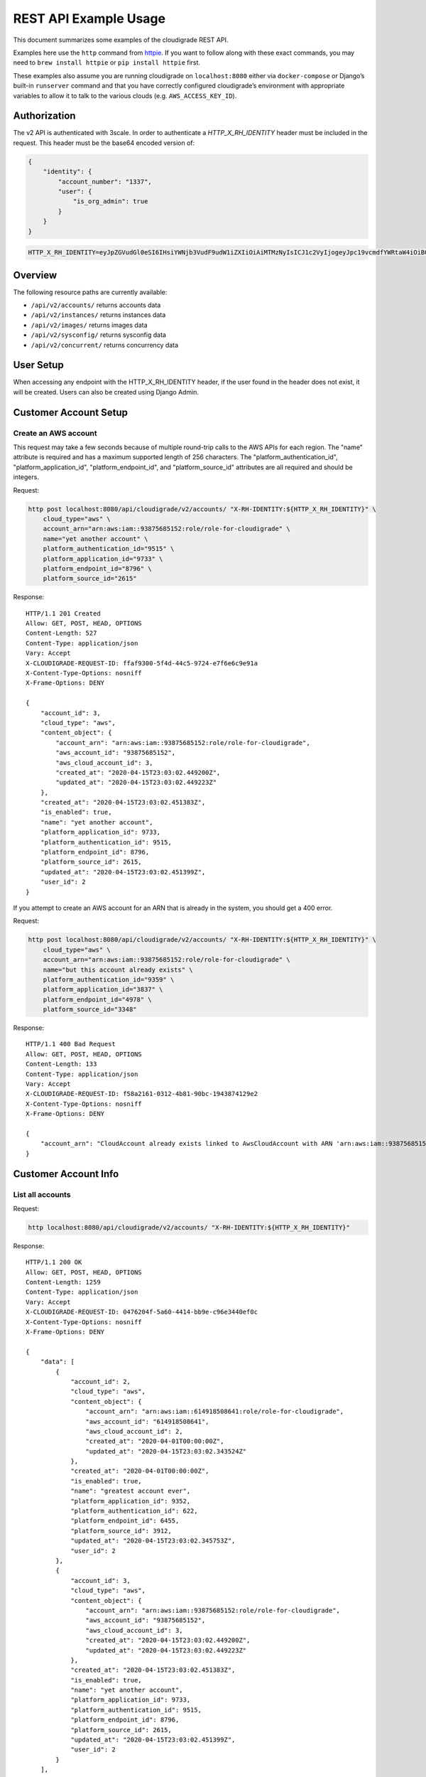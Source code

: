 REST API Example Usage
======================

This document summarizes some examples of the cloudigrade REST API.

..
    This document can be regenerated by a developer using the following
    make target from the root directory of a sandbox environment having
    database ports forwarded locally:

    make docs-api-examples

    Please note that this is a destructive operation because building the data
    for the document requires creating, updating, and deleting many objects.

Examples here use the ``http`` command from
`httpie <https://httpie.org/>`_. If you want to follow along with these
exact commands, you may need to ``brew install httpie`` or
``pip install httpie`` first.

These examples also assume you are running cloudigrade on
``localhost:8080`` either via ``docker-compose`` or Django’s built-in
``runserver`` command and that you have correctly configured
cloudigrade’s environment with appropriate variables to allow it to talk
to the various clouds (e.g. ``AWS_ACCESS_KEY_ID``).

Authorization
-------------

The v2 API is authenticated with 3scale. In order to authenticate a `HTTP_X_RH_IDENTITY` header must be included in the request.
This header must be the base64 encoded version of:


.. code:: json

    {
        "identity": {
            "account_number": "1337",
            "user": {
                "is_org_admin": true
            }
        }
    }

.. code:: bash

    HTTP_X_RH_IDENTITY=eyJpZGVudGl0eSI6IHsiYWNjb3VudF9udW1iZXIiOiAiMTMzNyIsICJ1c2VyIjogeyJpc19vcmdfYWRtaW4iOiB0cnVlfX19

Overview
--------

The following resource paths are currently available:

-  ``/api/v2/accounts/`` returns accounts data
-  ``/api/v2/instances/`` returns instances data
-  ``/api/v2/images/`` returns images data
-  ``/api/v2/sysconfig/`` returns sysconfig data
-  ``/api/v2/concurrent/`` returns concurrency data


User Setup
------------------

When accessing any endpoint with the HTTP_X_RH_IDENTITY header,
if the user found in the header does not exist, it will be created.
Users can also be created using Django Admin.


Customer Account Setup
----------------------

Create an AWS account
~~~~~~~~~~~~~~~~~~~~~

This request may take a few seconds because of multiple round-trip calls
to the AWS APIs for each region. The "name" attribute is required and has a
maximum supported length of 256 characters. The "platform_authentication_id",
"platform_application_id", "platform_endpoint_id", and "platform_source_id"
attributes are all required and should be integers.

Request:

.. code:: bash

    http post localhost:8080/api/cloudigrade/v2/accounts/ "X-RH-IDENTITY:${HTTP_X_RH_IDENTITY}" \
        cloud_type="aws" \
        account_arn="arn:aws:iam::93875685152:role/role-for-cloudigrade" \
        name="yet another account" \
        platform_authentication_id="9515" \
        platform_application_id="9733" \
        platform_endpoint_id="8796" \
        platform_source_id="2615"

Response:

::

    HTTP/1.1 201 Created
    Allow: GET, POST, HEAD, OPTIONS
    Content-Length: 527
    Content-Type: application/json
    Vary: Accept
    X-CLOUDIGRADE-REQUEST-ID: ffaf9300-5f4d-44c5-9724-e7f6e6c9e91a
    X-Content-Type-Options: nosniff
    X-Frame-Options: DENY

    {
        "account_id": 3,
        "cloud_type": "aws",
        "content_object": {
            "account_arn": "arn:aws:iam::93875685152:role/role-for-cloudigrade",
            "aws_account_id": "93875685152",
            "aws_cloud_account_id": 3,
            "created_at": "2020-04-15T23:03:02.449200Z",
            "updated_at": "2020-04-15T23:03:02.449223Z"
        },
        "created_at": "2020-04-15T23:03:02.451383Z",
        "is_enabled": true,
        "name": "yet another account",
        "platform_application_id": 9733,
        "platform_authentication_id": 9515,
        "platform_endpoint_id": 8796,
        "platform_source_id": 2615,
        "updated_at": "2020-04-15T23:03:02.451399Z",
        "user_id": 2
    }

If you attempt to create an AWS account for an ARN that is already in
the system, you should get a 400 error.

Request:

.. code:: bash

    http post localhost:8080/api/cloudigrade/v2/accounts/ "X-RH-IDENTITY:${HTTP_X_RH_IDENTITY}" \
        cloud_type="aws" \
        account_arn="arn:aws:iam::93875685152:role/role-for-cloudigrade" \
        name="but this account already exists" \
        platform_authentication_id="9359" \
        platform_application_id="3837" \
        platform_endpoint_id="4978" \
        platform_source_id="3348"

Response:

::

    HTTP/1.1 400 Bad Request
    Allow: GET, POST, HEAD, OPTIONS
    Content-Length: 133
    Content-Type: application/json
    Vary: Accept
    X-CLOUDIGRADE-REQUEST-ID: f58a2161-0312-4b81-90bc-1943874129e2
    X-Content-Type-Options: nosniff
    X-Frame-Options: DENY

    {
        "account_arn": "CloudAccount already exists linked to AwsCloudAccount with ARN 'arn:aws:iam::93875685152:role/role-for-cloudigrade'"
    }


Customer Account Info
---------------------

List all accounts
~~~~~~~~~~~~~~~~~

Request:

.. code:: bash

    http localhost:8080/api/cloudigrade/v2/accounts/ "X-RH-IDENTITY:${HTTP_X_RH_IDENTITY}"

Response:

::

    HTTP/1.1 200 OK
    Allow: GET, POST, HEAD, OPTIONS
    Content-Length: 1259
    Content-Type: application/json
    Vary: Accept
    X-CLOUDIGRADE-REQUEST-ID: 0476204f-5a60-4414-bb9e-c96e3440ef0c
    X-Content-Type-Options: nosniff
    X-Frame-Options: DENY

    {
        "data": [
            {
                "account_id": 2,
                "cloud_type": "aws",
                "content_object": {
                    "account_arn": "arn:aws:iam::614918508641:role/role-for-cloudigrade",
                    "aws_account_id": "614918508641",
                    "aws_cloud_account_id": 2,
                    "created_at": "2020-04-01T00:00:00Z",
                    "updated_at": "2020-04-15T23:03:02.343524Z"
                },
                "created_at": "2020-04-01T00:00:00Z",
                "is_enabled": true,
                "name": "greatest account ever",
                "platform_application_id": 9352,
                "platform_authentication_id": 622,
                "platform_endpoint_id": 6455,
                "platform_source_id": 3912,
                "updated_at": "2020-04-15T23:03:02.345753Z",
                "user_id": 2
            },
            {
                "account_id": 3,
                "cloud_type": "aws",
                "content_object": {
                    "account_arn": "arn:aws:iam::93875685152:role/role-for-cloudigrade",
                    "aws_account_id": "93875685152",
                    "aws_cloud_account_id": 3,
                    "created_at": "2020-04-15T23:03:02.449200Z",
                    "updated_at": "2020-04-15T23:03:02.449223Z"
                },
                "created_at": "2020-04-15T23:03:02.451383Z",
                "is_enabled": true,
                "name": "yet another account",
                "platform_application_id": 9733,
                "platform_authentication_id": 9515,
                "platform_endpoint_id": 8796,
                "platform_source_id": 2615,
                "updated_at": "2020-04-15T23:03:02.451399Z",
                "user_id": 2
            }
        ],
        "links": {
            "first": "/api/cloudigrade/api/cloudigrade/v2/accounts/?limit=10&offset=0",
            "last": "/api/cloudigrade/api/cloudigrade/v2/accounts/?limit=10&offset=0",
            "next": null,
            "previous": null
        },
        "meta": {
            "count": 2
        }
    }


Retrieve a specific account
~~~~~~~~~~~~~~~~~~~~~~~~~~~

Request:

.. code:: bash

    http localhost:8080/api/cloudigrade/v2/accounts/3/ "X-RH-IDENTITY:${HTTP_X_RH_IDENTITY}"

Response:

::

    HTTP/1.1 200 OK
    Allow: GET, PUT, PATCH, DELETE, HEAD, OPTIONS
    Content-Length: 527
    Content-Type: application/json
    Vary: Accept
    X-CLOUDIGRADE-REQUEST-ID: 9920c874-ff99-4a31-8d5a-154879a4e394
    X-Content-Type-Options: nosniff
    X-Frame-Options: DENY

    {
        "account_id": 3,
        "cloud_type": "aws",
        "content_object": {
            "account_arn": "arn:aws:iam::93875685152:role/role-for-cloudigrade",
            "aws_account_id": "93875685152",
            "aws_cloud_account_id": 3,
            "created_at": "2020-04-15T23:03:02.449200Z",
            "updated_at": "2020-04-15T23:03:02.449223Z"
        },
        "created_at": "2020-04-15T23:03:02.451383Z",
        "is_enabled": true,
        "name": "yet another account",
        "platform_application_id": 9733,
        "platform_authentication_id": 9515,
        "platform_endpoint_id": 8796,
        "platform_source_id": 2615,
        "updated_at": "2020-04-15T23:03:02.451399Z",
        "user_id": 2
    }


Update a specific account
~~~~~~~~~~~~~~~~~~~~~~~~~

You can update the account object via either HTTP PATCH or HTTP PUT. All
updates require you to specify the "resourcetype".

At the time of this writing, only the "name" property can be changed on the
account object.

Request:

.. code:: bash

    http patch localhost:8080/api/cloudigrade/v2/accounts/3/ "X-RH-IDENTITY:${HTTP_X_RH_IDENTITY}" \
        name="name updated using PATCH"

Response:

::

    HTTP/1.1 200 OK
    Allow: GET, PUT, PATCH, DELETE, HEAD, OPTIONS
    Content-Length: 532
    Content-Type: application/json
    Vary: Accept
    X-CLOUDIGRADE-REQUEST-ID: 54f4cc3b-7918-4d9e-beba-571184c0c15d
    X-Content-Type-Options: nosniff
    X-Frame-Options: DENY

    {
        "account_id": 3,
        "cloud_type": "aws",
        "content_object": {
            "account_arn": "arn:aws:iam::93875685152:role/role-for-cloudigrade",
            "aws_account_id": "93875685152",
            "aws_cloud_account_id": 3,
            "created_at": "2020-04-15T23:03:02.449200Z",
            "updated_at": "2020-04-15T23:03:02.449223Z"
        },
        "created_at": "2020-04-15T23:03:02.451383Z",
        "is_enabled": true,
        "name": "name updated using PATCH",
        "platform_application_id": 9733,
        "platform_authentication_id": 9515,
        "platform_endpoint_id": 8796,
        "platform_source_id": 2615,
        "updated_at": "2020-04-15T23:03:02.491680Z",
        "user_id": 2
    }

Because PUT is intended to replace objects, it must include all potentially
writable fields, which includes "name" and "account_arn".

Request:

.. code:: bash

    http put localhost:8080/api/cloudigrade/v2/accounts/3/ "X-RH-IDENTITY:${HTTP_X_RH_IDENTITY}" \
        cloud_type="aws" \
        account_arn="arn:aws:iam::93875685152:role/role-for-cloudigrade" \
        name="name updated using PUT" \
        platform_authentication_id="9515" \
        platform_application_id="9733" \
        platform_endpoint_id="8796" \
        platform_source_id="2615"

Response:

::

    HTTP/1.1 200 OK
    Allow: GET, PUT, PATCH, DELETE, HEAD, OPTIONS
    Content-Length: 597
    Content-Type: application/json
    Vary: Accept
    X-CLOUDIGRADE-REQUEST-ID: d16db2e9-e81e-4039-94b6-95743694f54c
    X-Content-Type-Options: nosniff
    X-Frame-Options: DENY

    {
        "account_arn": "arn:aws:iam::93875685152:role/role-for-cloudigrade",
        "account_id": 3,
        "cloud_type": "aws",
        "content_object": {
            "account_arn": "arn:aws:iam::93875685152:role/role-for-cloudigrade",
            "aws_account_id": "93875685152",
            "aws_cloud_account_id": 3,
            "created_at": "2020-04-15T23:03:02.449200Z",
            "updated_at": "2020-04-15T23:03:02.449223Z"
        },
        "created_at": "2020-04-15T23:03:02.451383Z",
        "is_enabled": true,
        "name": "name updated using PUT",
        "platform_application_id": 9733,
        "platform_authentication_id": 9515,
        "platform_endpoint_id": 8796,
        "platform_source_id": 2615,
        "updated_at": "2020-04-15T23:03:02.501956Z",
        "user_id": 2
    }

You cannot change the ARN via PUT or PATCH.

Request:

.. code:: bash

    http patch localhost:8080/api/cloudigrade/v2/accounts/3/ "X-RH-IDENTITY:${HTTP_X_RH_IDENTITY}" \
        account_arn="arn:aws:iam::999999999999:role/role-for-cloudigrade"

Response:

::

    HTTP/1.1 400 Bad Request
    Allow: GET, PUT, PATCH, DELETE, HEAD, OPTIONS
    Content-Length: 50
    Content-Type: application/json
    Vary: Accept
    X-CLOUDIGRADE-REQUEST-ID: 521449fe-c742-4a0c-af86-165713adb8ca
    X-Content-Type-Options: nosniff
    X-Frame-Options: DENY

    {
        "account_arn": [
            "You cannot update account_arn."
        ]
    }


Instance Info
-------------

List all instances
~~~~~~~~~~~~~~~~~~

Request:

.. code:: bash

    http localhost:8080/api/cloudigrade/v2/instances/ "X-RH-IDENTITY:${HTTP_X_RH_IDENTITY}"

Response:

::

    HTTP/1.1 200 OK
    Allow: GET, HEAD, OPTIONS
    Content-Length: 1272
    Content-Type: application/json
    Vary: Accept
    X-CLOUDIGRADE-REQUEST-ID: b21fc2b0-d7c5-432b-b1ae-8d49e0daff78
    X-Content-Type-Options: nosniff
    X-Frame-Options: DENY

    {
        "data": [
            {
                "cloud_account_id": 2,
                "cloud_type": "aws",
                "content_object": {
                    "aws_instance_id": 2,
                    "created_at": "2020-04-15T23:03:02.351220Z",
                    "ec2_instance_id": "i-fcd0cc8584a7c9c29",
                    "region": "eu-west-1",
                    "updated_at": "2020-04-15T23:03:02.351234Z"
                },
                "created_at": "2020-04-15T23:03:02.351835Z",
                "instance_id": 2,
                "machine_image_id": 2,
                "updated_at": "2020-04-15T23:03:02.351850Z"
            },
            {
                "cloud_account_id": 2,
                "cloud_type": "aws",
                "content_object": {
                    "aws_instance_id": 3,
                    "created_at": "2020-04-15T23:03:02.356798Z",
                    "ec2_instance_id": "i-3d4332e99264c9fa2",
                    "region": "us-east-1",
                    "updated_at": "2020-04-15T23:03:02.356816Z"
                },
                "created_at": "2020-04-15T23:03:02.357497Z",
                "instance_id": 3,
                "machine_image_id": 3,
                "updated_at": "2020-04-15T23:03:02.357522Z"
            },
            {
                "cloud_account_id": 2,
                "cloud_type": "aws",
                "content_object": {
                    "aws_instance_id": 4,
                    "created_at": "2020-04-15T23:03:02.362725Z",
                    "ec2_instance_id": "i-0717ea87ada1ffaf8",
                    "region": "ca-central-1",
                    "updated_at": "2020-04-15T23:03:02.362738Z"
                },
                "created_at": "2020-04-15T23:03:02.363243Z",
                "instance_id": 4,
                "machine_image_id": 4,
                "updated_at": "2020-04-15T23:03:02.363257Z"
            }
        ],
        "links": {
            "first": "/api/cloudigrade/api/cloudigrade/v2/instances/?limit=10&offset=0",
            "last": "/api/cloudigrade/api/cloudigrade/v2/instances/?limit=10&offset=0",
            "next": null,
            "previous": null
        },
        "meta": {
            "count": 3
        }
    }


Retrieve a specific instance
~~~~~~~~~~~~~~~~~~~~~~~~~~~~

Request:

.. code:: bash

    http localhost:8080/api/cloudigrade/v2/instances/2/ "X-RH-IDENTITY:${HTTP_X_RH_IDENTITY}"

Response:

::

    HTTP/1.1 200 OK
    Allow: GET, HEAD, OPTIONS
    Content-Length: 350
    Content-Type: application/json
    Vary: Accept
    X-CLOUDIGRADE-REQUEST-ID: 63400b4d-7a3e-4a03-be36-946e0b185693
    X-Content-Type-Options: nosniff
    X-Frame-Options: DENY

    {
        "cloud_account_id": 2,
        "cloud_type": "aws",
        "content_object": {
            "aws_instance_id": 2,
            "created_at": "2020-04-15T23:03:02.351220Z",
            "ec2_instance_id": "i-fcd0cc8584a7c9c29",
            "region": "eu-west-1",
            "updated_at": "2020-04-15T23:03:02.351234Z"
        },
        "created_at": "2020-04-15T23:03:02.351835Z",
        "instance_id": 2,
        "machine_image_id": 2,
        "updated_at": "2020-04-15T23:03:02.351850Z"
    }


Filtering instances
~~~~~~~~~~~~~~~~~~~

You may include an optional "user_id" query string argument to filter results
down to a specific user.

Request:

.. code:: bash

    http localhost:8080/api/cloudigrade/v2/instances/ "X-RH-IDENTITY:${HTTP_X_RH_IDENTITY}" \
        v2_user_id=="1"

Response:

::

    HTTP/1.1 200 OK
    Allow: GET, HEAD, OPTIONS
    Content-Length: 1649
    Content-Type: application/json
    Vary: Accept
    X-CLOUDIGRADE-REQUEST-ID: 5ffbf64d-4465-47d3-82e3-4917580fb764
    X-Content-Type-Options: nosniff
    X-Frame-Options: DENY

    {
        "data": [
            {
                "cloud_account_id": 1,
                "cloud_type": "aws",
                "content_object": {
                    "aws_instance_id": 1,
                    "created_at": "2020-04-15T23:03:02.334971Z",
                    "ec2_instance_id": "i-658b4e9b7b5a40855",
                    "region": "us-east-2",
                    "updated_at": "2020-04-15T23:03:02.334985Z"
                },
                "created_at": "2020-04-15T23:03:02.337929Z",
                "instance_id": 1,
                "machine_image_id": 1,
                "updated_at": "2020-04-15T23:03:02.337948Z"
            },
            {
                "cloud_account_id": 2,
                "cloud_type": "aws",
                "content_object": {
                    "aws_instance_id": 2,
                    "created_at": "2020-04-15T23:03:02.351220Z",
                    "ec2_instance_id": "i-fcd0cc8584a7c9c29",
                    "region": "eu-west-1",
                    "updated_at": "2020-04-15T23:03:02.351234Z"
                },
                "created_at": "2020-04-15T23:03:02.351835Z",
                "instance_id": 2,
                "machine_image_id": 2,
                "updated_at": "2020-04-15T23:03:02.351850Z"
            },
            {
                "cloud_account_id": 2,
                "cloud_type": "aws",
                "content_object": {
                    "aws_instance_id": 3,
                    "created_at": "2020-04-15T23:03:02.356798Z",
                    "ec2_instance_id": "i-3d4332e99264c9fa2",
                    "region": "us-east-1",
                    "updated_at": "2020-04-15T23:03:02.356816Z"
                },
                "created_at": "2020-04-15T23:03:02.357497Z",
                "instance_id": 3,
                "machine_image_id": 3,
                "updated_at": "2020-04-15T23:03:02.357522Z"
            },
            {
                "cloud_account_id": 2,
                "cloud_type": "aws",
                "content_object": {
                    "aws_instance_id": 4,
                    "created_at": "2020-04-15T23:03:02.362725Z",
                    "ec2_instance_id": "i-0717ea87ada1ffaf8",
                    "region": "ca-central-1",
                    "updated_at": "2020-04-15T23:03:02.362738Z"
                },
                "created_at": "2020-04-15T23:03:02.363243Z",
                "instance_id": 4,
                "machine_image_id": 4,
                "updated_at": "2020-04-15T23:03:02.363257Z"
            }
        ],
        "links": {
            "first": "/api/cloudigrade/api/cloudigrade/v2/instances/?limit=10&offset=0&v2_user_id=1",
            "last": "/api/cloudigrade/api/cloudigrade/v2/instances/?limit=10&offset=0&v2_user_id=1",
            "next": null,
            "previous": null
        },
        "meta": {
            "count": 4
        }
    }


You may also include an optional "running_since" query string argument to filter for only
instances that have been running uninterrupted since the given time.

Request:

.. code:: bash

    http localhost:8080/api/cloudigrade/v2/instances/ "X-RH-IDENTITY:${HTTP_X_RH_IDENTITY}" \
        running_since=="2020-04-15 23:03:02.314116+00:00"

Response:

::

    HTTP/1.1 200 OK
    Allow: GET, HEAD, OPTIONS
    Content-Length: 1379
    Content-Type: application/json
    Vary: Accept
    X-CLOUDIGRADE-REQUEST-ID: 381dea50-b25c-409b-8eda-6bd5a0d0e433
    X-Content-Type-Options: nosniff
    X-Frame-Options: DENY

    {
        "data": [
            {
                "cloud_account_id": 1,
                "cloud_type": "aws",
                "content_object": {
                    "aws_instance_id": 1,
                    "created_at": "2020-04-15T23:03:02.334971Z",
                    "ec2_instance_id": "i-658b4e9b7b5a40855",
                    "region": "us-east-2",
                    "updated_at": "2020-04-15T23:03:02.334985Z"
                },
                "created_at": "2020-04-15T23:03:02.337929Z",
                "instance_id": 1,
                "machine_image_id": 1,
                "updated_at": "2020-04-15T23:03:02.337948Z"
            },
            {
                "cloud_account_id": 2,
                "cloud_type": "aws",
                "content_object": {
                    "aws_instance_id": 2,
                    "created_at": "2020-04-15T23:03:02.351220Z",
                    "ec2_instance_id": "i-fcd0cc8584a7c9c29",
                    "region": "eu-west-1",
                    "updated_at": "2020-04-15T23:03:02.351234Z"
                },
                "created_at": "2020-04-15T23:03:02.351835Z",
                "instance_id": 2,
                "machine_image_id": 2,
                "updated_at": "2020-04-15T23:03:02.351850Z"
            },
            {
                "cloud_account_id": 2,
                "cloud_type": "aws",
                "content_object": {
                    "aws_instance_id": 3,
                    "created_at": "2020-04-15T23:03:02.356798Z",
                    "ec2_instance_id": "i-3d4332e99264c9fa2",
                    "region": "us-east-1",
                    "updated_at": "2020-04-15T23:03:02.356816Z"
                },
                "created_at": "2020-04-15T23:03:02.357497Z",
                "instance_id": 3,
                "machine_image_id": 3,
                "updated_at": "2020-04-15T23:03:02.357522Z"
            }
        ],
        "links": {
            "first": "/api/cloudigrade/api/cloudigrade/v2/instances/?limit=10&offset=0&running_since=2020-04-15+23%3A03%3A02.314116%2B00%3A00",
            "last": "/api/cloudigrade/api/cloudigrade/v2/instances/?limit=10&offset=0&running_since=2020-04-15+23%3A03%3A02.314116%2B00%3A00",
            "next": null,
            "previous": null
        },
        "meta": {
            "count": 3
        }
    }


Machine Images
--------------

List all images
~~~~~~~~~~~~~~~

Below command will return all images that have been seen used by any instance for any account belonging to the user that makes the request.

Request:

.. code:: bash

    http localhost:8080/api/cloudigrade/v2/images/ "X-RH-IDENTITY:${HTTP_X_RH_IDENTITY}"

Response:

::

    HTTP/1.1 200 OK
    Allow: GET, HEAD, OPTIONS
    Content-Length: 3366
    Content-Type: application/json
    Vary: Accept
    X-CLOUDIGRADE-REQUEST-ID: 6874ec82-d04a-4d94-8a48-2b6306c88241
    X-Content-Type-Options: nosniff
    X-Frame-Options: DENY

    {
        "data": [
            {
                "cloud_type": "aws",
                "content_object": {
                    "aws_image_id": 2,
                    "created_at": "2020-04-15T23:03:02.347558Z",
                    "ec2_ami_id": "ami-e05fcc10",
                    "id": 2,
                    "is_cloud_access": false,
                    "is_marketplace": false,
                    "owner_aws_account_id": "614918508641",
                    "platform": "none",
                    "region": null,
                    "updated_at": "2020-04-15T23:03:02.347572Z"
                },
                "created_at": "2020-04-15T23:03:02.350356Z",
                "image_id": 2,
                "inspection_json": "{\"rhel_enabled_repos_found\": true, \"rhel_version\": \"7.7\", \"syspurpose\": {\"role\": \"Red Hat Enterprise Linux Server\", \"service_level_agreement\": \"Premium\", \"usage\": \"Development/Test\"}}",
                "is_encrypted": false,
                "name": null,
                "openshift": false,
                "openshift_detected": false,
                "rhel": true,
                "rhel_detected": true,
                "rhel_detected_by_tag": false,
                "rhel_enabled_repos_found": true,
                "rhel_product_certs_found": false,
                "rhel_release_files_found": false,
                "rhel_signed_packages_found": false,
                "rhel_version": "7.7",
                "status": "inspected",
                "syspurpose": {
                    "role": "Red Hat Enterprise Linux Server",
                    "service_level_agreement": "Premium",
                    "usage": "Development/Test"
                },
                "updated_at": "2020-04-15T23:03:02.413881Z"
            },
            {
                "cloud_type": "aws",
                "content_object": {
                    "aws_image_id": 3,
                    "created_at": "2020-04-15T23:03:02.353335Z",
                    "ec2_ami_id": "ami-a324581b",
                    "id": 3,
                    "is_cloud_access": false,
                    "is_marketplace": false,
                    "owner_aws_account_id": "614918508641",
                    "platform": "none",
                    "region": null,
                    "updated_at": "2020-04-15T23:03:02.353350Z"
                },
                "created_at": "2020-04-15T23:03:02.355931Z",
                "image_id": 3,
                "inspection_json": "{\"rhel_enabled_repos_found\": true, \"rhel_version\": \"7.7\", \"syspurpose\": {\"role\": \"Red Hat Enterprise Linux Server\", \"service_level_agreement\": \"Premium\", \"usage\": \"Development/Test\"}}",
                "is_encrypted": false,
                "name": null,
                "openshift": false,
                "openshift_detected": false,
                "rhel": true,
                "rhel_detected": true,
                "rhel_detected_by_tag": false,
                "rhel_enabled_repos_found": true,
                "rhel_product_certs_found": false,
                "rhel_release_files_found": false,
                "rhel_signed_packages_found": false,
                "rhel_version": "7.7",
                "status": "inspected",
                "syspurpose": {
                    "role": "Red Hat Enterprise Linux Server",
                    "service_level_agreement": "Premium",
                    "usage": "Development/Test"
                },
                "updated_at": "2020-04-15T23:03:02.417170Z"
            },
            {
                "cloud_type": "aws",
                "content_object": {
                    "aws_image_id": 4,
                    "created_at": "2020-04-15T23:03:02.359448Z",
                    "ec2_ami_id": "ami-7e1a44b0",
                    "id": 4,
                    "is_cloud_access": false,
                    "is_marketplace": false,
                    "owner_aws_account_id": "614918508641",
                    "platform": "none",
                    "region": null,
                    "updated_at": "2020-04-15T23:03:02.359469Z"
                },
                "created_at": "2020-04-15T23:03:02.361982Z",
                "image_id": 4,
                "inspection_json": "{\"rhel_enabled_repos_found\": true, \"rhel_version\": \"7.7\", \"syspurpose\": {\"role\": \"Red Hat Enterprise Linux Server\", \"service_level_agreement\": \"Premium\", \"usage\": \"Development/Test\"}}",
                "is_encrypted": false,
                "name": null,
                "openshift": false,
                "openshift_detected": false,
                "rhel": true,
                "rhel_detected": true,
                "rhel_detected_by_tag": false,
                "rhel_enabled_repos_found": true,
                "rhel_product_certs_found": false,
                "rhel_release_files_found": false,
                "rhel_signed_packages_found": false,
                "rhel_version": "7.7",
                "status": "inspected",
                "syspurpose": {
                    "role": "Red Hat Enterprise Linux Server",
                    "service_level_agreement": "Premium",
                    "usage": "Development/Test"
                },
                "updated_at": "2020-04-15T23:03:02.420023Z"
            }
        ],
        "links": {
            "first": "/api/cloudigrade/api/cloudigrade/v2/images/?limit=10&offset=0",
            "last": "/api/cloudigrade/api/cloudigrade/v2/images/?limit=10&offset=0",
            "next": null,
            "previous": null
        },
        "meta": {
            "count": 3
        }
    }

When authenticating as a superuser, this will return all images used by instances in all accounts.

A superuser can also filter the images down to a those used by instances for accounts belonging to a specific user by using the optional
``user_id`` query string argument.

Request:

.. code:: bash

    http localhost:8080/api/cloudigrade/v2/images/ "X-RH-IDENTITY:${HTTP_X_RH_IDENTITY}" \
        user_id=="1"

Response:

::

    HTTP/1.1 200 OK
    Allow: GET, HEAD, OPTIONS
    Content-Length: 980
    Content-Type: application/json
    Vary: Accept
    X-CLOUDIGRADE-REQUEST-ID: fdb6381d-d794-43fa-93f0-673d035b72c7
    X-Content-Type-Options: nosniff
    X-Frame-Options: DENY

    {
        "data": [
            {
                "cloud_type": "aws",
                "content_object": {
                    "aws_image_id": 1,
                    "created_at": "2020-04-15T23:03:02.327116Z",
                    "ec2_ami_id": "ami-50e35c55",
                    "id": 1,
                    "is_cloud_access": false,
                    "is_marketplace": false,
                    "owner_aws_account_id": "405296197117",
                    "platform": "none",
                    "region": null,
                    "updated_at": "2020-04-15T23:03:02.327134Z"
                },
                "created_at": "2020-04-15T23:03:02.333686Z",
                "image_id": 1,
                "inspection_json": null,
                "is_encrypted": false,
                "name": null,
                "openshift": false,
                "openshift_detected": false,
                "rhel": false,
                "rhel_detected": false,
                "rhel_detected_by_tag": false,
                "rhel_enabled_repos_found": false,
                "rhel_product_certs_found": false,
                "rhel_release_files_found": false,
                "rhel_signed_packages_found": false,
                "rhel_version": null,
                "status": "pending",
                "syspurpose": null,
                "updated_at": "2020-04-15T23:03:02.333704Z"
            }
        ],
        "links": {
            "first": "/api/cloudigrade/api/cloudigrade/v2/images/?limit=10&offset=0&user_id=1",
            "last": "/api/cloudigrade/api/cloudigrade/v2/images/?limit=10&offset=0&user_id=1",
            "next": null,
            "previous": null
        },
        "meta": {
            "count": 1
        }
    }


Retrieve a specific image
~~~~~~~~~~~~~~~~~~~~~~~~~

Request:

.. code:: bash

    http localhost:8080/api/cloudigrade/v2/images/2/ "X-RH-IDENTITY:${HTTP_X_RH_IDENTITY}"

Response:

::

    HTTP/1.1 200 OK
    Allow: GET, HEAD, OPTIONS
    Content-Length: 1051
    Content-Type: application/json
    Vary: Accept
    X-CLOUDIGRADE-REQUEST-ID: 98406fee-f546-4528-b3a1-ab2015ef999f
    X-Content-Type-Options: nosniff
    X-Frame-Options: DENY

    {
        "cloud_type": "aws",
        "content_object": {
            "aws_image_id": 2,
            "created_at": "2020-04-15T23:03:02.347558Z",
            "ec2_ami_id": "ami-e05fcc10",
            "id": 2,
            "is_cloud_access": false,
            "is_marketplace": false,
            "owner_aws_account_id": "614918508641",
            "platform": "none",
            "region": null,
            "updated_at": "2020-04-15T23:03:02.347572Z"
        },
        "created_at": "2020-04-15T23:03:02.350356Z",
        "image_id": 2,
        "inspection_json": "{\"rhel_enabled_repos_found\": true, \"rhel_version\": \"7.7\", \"syspurpose\": {\"role\": \"Red Hat Enterprise Linux Server\", \"service_level_agreement\": \"Premium\", \"usage\": \"Development/Test\"}}",
        "is_encrypted": false,
        "name": null,
        "openshift": false,
        "openshift_detected": false,
        "rhel": true,
        "rhel_detected": true,
        "rhel_detected_by_tag": false,
        "rhel_enabled_repos_found": true,
        "rhel_product_certs_found": false,
        "rhel_release_files_found": false,
        "rhel_signed_packages_found": false,
        "rhel_version": "7.7",
        "status": "inspected",
        "syspurpose": {
            "role": "Red Hat Enterprise Linux Server",
            "service_level_agreement": "Premium",
            "usage": "Development/Test"
        },
        "updated_at": "2020-04-15T23:03:02.413881Z"
    }


Reinspect a specific image
~~~~~~~~~~~~~~~~~~~~~~~~~~
cloudigrade/account/v2/serializers.py
Restart image inspection to deal with failed inspections or repeat inspection for the sake of testing.

Note that this command is only accessible by superusers.

Request:

.. code:: bash

    http post localhost:8080/api/cloudigrade/v2/images/2/reinspect/ "X-RH-IDENTITY:${HTTP_X_RH_IDENTITY}"

Response:

::

    HTTP/1.1 200 OK
    Allow: POST, OPTIONS
    Content-Length: 1049
    Content-Type: application/json
    Vary: Accept
    X-CLOUDIGRADE-REQUEST-ID: 593e011a-3119-4d07-86b2-2cc4779faf7f
    X-Content-Type-Options: nosniff
    X-Frame-Options: DENY

    {
        "cloud_type": "aws",
        "content_object": {
            "aws_image_id": 2,
            "created_at": "2020-04-15T23:03:02.347558Z",
            "ec2_ami_id": "ami-e05fcc10",
            "id": 2,
            "is_cloud_access": false,
            "is_marketplace": false,
            "owner_aws_account_id": "614918508641",
            "platform": "none",
            "region": null,
            "updated_at": "2020-04-15T23:03:02.347572Z"
        },
        "created_at": "2020-04-15T23:03:02.350356Z",
        "image_id": 2,
        "inspection_json": "{\"rhel_enabled_repos_found\": true, \"rhel_version\": \"7.7\", \"syspurpose\": {\"role\": \"Red Hat Enterprise Linux Server\", \"service_level_agreement\": \"Premium\", \"usage\": \"Development/Test\"}}",
        "is_encrypted": false,
        "name": null,
        "openshift": false,
        "openshift_detected": false,
        "rhel": true,
        "rhel_detected": true,
        "rhel_detected_by_tag": false,
        "rhel_enabled_repos_found": true,
        "rhel_product_certs_found": false,
        "rhel_release_files_found": false,
        "rhel_signed_packages_found": false,
        "rhel_version": "7.7",
        "status": "pending",
        "syspurpose": {
            "role": "Red Hat Enterprise Linux Server",
            "service_level_agreement": "Premium",
            "usage": "Development/Test"
        },
        "updated_at": "2020-04-15T23:03:02.614582Z"
    }


Report Commands
---------------

These APIs may be used to generate calculated and aggregated report data.

Daily Max Concurrency
~~~~~~~~~~~~~~~~~~~~~

The concurrency API returns a paginated list of days, and each day includes the
maximum concurrent number of instances, number of vCPUs, and amount of memory
in GBs seen concurrently in use during that day.

Optional ``start_date`` is an ISO-8601 date that is the inclusive start of the
reporting period. If not defined, default is "today".

Optional ``end_date`` is an ISO-8601 date that is the exclusive end of the
reporting period. If not defined, default is "tomorrow".

Request:

.. code:: bash

    http localhost:8080/api/cloudigrade/v2/concurrent/ "X-RH-IDENTITY:${HTTP_X_RH_IDENTITY}" \
        start_date=="2020-04-08"

Response:

::

    HTTP/1.1 200 OK
    Allow: GET, HEAD, OPTIONS
    Content-Length: 4505
    Content-Type: application/json
    Vary: Accept
    X-CLOUDIGRADE-REQUEST-ID: 9abe27fc-42d4-4d35-89bd-bbc6ce579030
    X-Content-Type-Options: nosniff
    X-Frame-Options: DENY

    {
        "data": [
            {
                "date": "2020-04-08",
                "instances": 2,
                "instances_list": [
                    {
                        "cloud_account_id": "614918508641",
                        "cloud_instance_id": "i-fcd0cc8584a7c9c29",
                        "cloud_type": "aws",
                        "memory": 2.0,
                        "rhel_version": "7.7",
                        "syspurpose": {
                            "role": "Red Hat Enterprise Linux Server",
                            "service_level_agreement": "Premium",
                            "usage": "Development/Test"
                        },
                        "vcpu": 1
                    },
                    {
                        "cloud_account_id": "614918508641",
                        "cloud_instance_id": "i-3d4332e99264c9fa2",
                        "cloud_type": "aws",
                        "memory": 0.5,
                        "rhel_version": "7.7",
                        "syspurpose": {
                            "role": "Red Hat Enterprise Linux Server",
                            "service_level_agreement": "Premium",
                            "usage": "Development/Test"
                        },
                        "vcpu": 1
                    }
                ],
                "memory": 2.5,
                "vcpu": 2
            },
            {
                "date": "2020-04-09",
                "instances": 2,
                "instances_list": [
                    {
                        "cloud_account_id": "614918508641",
                        "cloud_instance_id": "i-fcd0cc8584a7c9c29",
                        "cloud_type": "aws",
                        "memory": 2.0,
                        "rhel_version": "7.7",
                        "syspurpose": {
                            "role": "Red Hat Enterprise Linux Server",
                            "service_level_agreement": "Premium",
                            "usage": "Development/Test"
                        },
                        "vcpu": 1
                    },
                    {
                        "cloud_account_id": "614918508641",
                        "cloud_instance_id": "i-3d4332e99264c9fa2",
                        "cloud_type": "aws",
                        "memory": 0.5,
                        "rhel_version": "7.7",
                        "syspurpose": {
                            "role": "Red Hat Enterprise Linux Server",
                            "service_level_agreement": "Premium",
                            "usage": "Development/Test"
                        },
                        "vcpu": 1
                    }
                ],
                "memory": 2.5,
                "vcpu": 2
            },
            {
                "date": "2020-04-10",
                "instances": 2,
                "instances_list": [
                    {
                        "cloud_account_id": "614918508641",
                        "cloud_instance_id": "i-fcd0cc8584a7c9c29",
                        "cloud_type": "aws",
                        "memory": 2.0,
                        "rhel_version": "7.7",
                        "syspurpose": {
                            "role": "Red Hat Enterprise Linux Server",
                            "service_level_agreement": "Premium",
                            "usage": "Development/Test"
                        },
                        "vcpu": 1
                    },
                    {
                        "cloud_account_id": "614918508641",
                        "cloud_instance_id": "i-3d4332e99264c9fa2",
                        "cloud_type": "aws",
                        "memory": 0.5,
                        "rhel_version": "7.7",
                        "syspurpose": {
                            "role": "Red Hat Enterprise Linux Server",
                            "service_level_agreement": "Premium",
                            "usage": "Development/Test"
                        },
                        "vcpu": 1
                    }
                ],
                "memory": 2.5,
                "vcpu": 2
            },
            {
                "date": "2020-04-11",
                "instances": 2,
                "instances_list": [
                    {
                        "cloud_account_id": "614918508641",
                        "cloud_instance_id": "i-fcd0cc8584a7c9c29",
                        "cloud_type": "aws",
                        "memory": 2.0,
                        "rhel_version": "7.7",
                        "syspurpose": {
                            "role": "Red Hat Enterprise Linux Server",
                            "service_level_agreement": "Premium",
                            "usage": "Development/Test"
                        },
                        "vcpu": 1
                    },
                    {
                        "cloud_account_id": "614918508641",
                        "cloud_instance_id": "i-3d4332e99264c9fa2",
                        "cloud_type": "aws",
                        "memory": 0.5,
                        "rhel_version": "7.7",
                        "syspurpose": {
                            "role": "Red Hat Enterprise Linux Server",
                            "service_level_agreement": "Premium",
                            "usage": "Development/Test"
                        },
                        "vcpu": 1
                    }
                ],
                "memory": 2.5,
                "vcpu": 2
            },
            {
                "date": "2020-04-12",
                "instances": 2,
                "instances_list": [
                    {
                        "cloud_account_id": "614918508641",
                        "cloud_instance_id": "i-fcd0cc8584a7c9c29",
                        "cloud_type": "aws",
                        "memory": 2.0,
                        "rhel_version": "7.7",
                        "syspurpose": {
                            "role": "Red Hat Enterprise Linux Server",
                            "service_level_agreement": "Premium",
                            "usage": "Development/Test"
                        },
                        "vcpu": 1
                    },
                    {
                        "cloud_account_id": "614918508641",
                        "cloud_instance_id": "i-3d4332e99264c9fa2",
                        "cloud_type": "aws",
                        "memory": 0.5,
                        "rhel_version": "7.7",
                        "syspurpose": {
                            "role": "Red Hat Enterprise Linux Server",
                            "service_level_agreement": "Premium",
                            "usage": "Development/Test"
                        },
                        "vcpu": 1
                    }
                ],
                "memory": 2.5,
                "vcpu": 2
            },
            {
                "date": "2020-04-13",
                "instances": 0,
                "instances_list": [],
                "memory": 0.0,
                "vcpu": 0
            },
            {
                "date": "2020-04-14",
                "instances": 2,
                "instances_list": [
                    {
                        "cloud_account_id": "614918508641",
                        "cloud_instance_id": "i-fcd0cc8584a7c9c29",
                        "cloud_type": "aws",
                        "memory": 2.0,
                        "rhel_version": "7.7",
                        "syspurpose": {
                            "role": "Red Hat Enterprise Linux Server",
                            "service_level_agreement": "Premium",
                            "usage": "Development/Test"
                        },
                        "vcpu": 1
                    },
                    {
                        "cloud_account_id": "614918508641",
                        "cloud_instance_id": "i-3d4332e99264c9fa2",
                        "cloud_type": "aws",
                        "memory": 0.5,
                        "rhel_version": "7.7",
                        "syspurpose": {
                            "role": "Red Hat Enterprise Linux Server",
                            "service_level_agreement": "Premium",
                            "usage": "Development/Test"
                        },
                        "vcpu": 1
                    }
                ],
                "memory": 2.5,
                "vcpu": 2
            },
            {
                "date": "2020-04-15",
                "instances": 2,
                "instances_list": [
                    {
                        "cloud_account_id": "614918508641",
                        "cloud_instance_id": "i-fcd0cc8584a7c9c29",
                        "cloud_type": "aws",
                        "memory": 2.0,
                        "rhel_version": "7.7",
                        "syspurpose": {
                            "role": "Red Hat Enterprise Linux Server",
                            "service_level_agreement": "Premium",
                            "usage": "Development/Test"
                        },
                        "vcpu": 1
                    },
                    {
                        "cloud_account_id": "614918508641",
                        "cloud_instance_id": "i-3d4332e99264c9fa2",
                        "cloud_type": "aws",
                        "memory": 0.5,
                        "rhel_version": "7.7",
                        "syspurpose": {
                            "role": "Red Hat Enterprise Linux Server",
                            "service_level_agreement": "Premium",
                            "usage": "Development/Test"
                        },
                        "vcpu": 1
                    }
                ],
                "memory": 2.5,
                "vcpu": 2
            }
        ],
        "links": {
            "first": "/api/cloudigrade/api/cloudigrade/v2/concurrent/?limit=10&offset=0&start_date=2020-04-08",
            "last": "/api/cloudigrade/api/cloudigrade/v2/concurrent/?limit=10&offset=0&start_date=2020-04-08",
            "next": null,
            "previous": null
        },
        "meta": {
            "count": 8
        }
    }

If your requested ``start_date`` and ``end_date`` values would result in
future dates beyond "today", those future dates will not be included. Daily
max concurrency results will end "today" at the latest. In the following
example, the request is for dates "tomorrow" through "one week from today".

Request:

.. code:: bash

    http localhost:8080/api/cloudigrade/v2/concurrent/ "X-RH-IDENTITY:${HTTP_X_RH_IDENTITY}" \
        start_date=="2020-04-16" \
        end_date=="2020-04-22"

Response:

::

    HTTP/1.1 200 OK
    Allow: GET, HEAD, OPTIONS
    Content-Length: 303
    Content-Type: application/json
    Vary: Accept
    X-CLOUDIGRADE-REQUEST-ID: 5b842c14-60a6-445e-a54c-4ef9a5cb8fa5
    X-Content-Type-Options: nosniff
    X-Frame-Options: DENY

    {
        "data": [],
        "links": {
            "first": "/api/cloudigrade/api/cloudigrade/v2/concurrent/?end_date=2020-04-22&limit=10&offset=0&start_date=2020-04-16",
            "last": "/api/cloudigrade/api/cloudigrade/v2/concurrent/?end_date=2020-04-22&limit=10&offset=0&start_date=2020-04-16",
            "next": null,
            "previous": null
        },
        "meta": {
            "count": 0
        }
    }

Miscellaneous Commands
----------------------

Retrieve current publicly-viewable system configuration
~~~~~~~~~~~~~~~~~~~~~~~~~~~~~~~~~~~~~~~~~~~~~~~~~~~~~~~

The sysconfig endpoint includes the AWS cloud account id used by the application, AWS policies used for acting on behalf of customers, and the currently deployed backend version.

Request:

.. code:: bash

    http localhost:8080/api/cloudigrade/v2/sysconfig/ "X-RH-IDENTITY:${HTTP_X_RH_IDENTITY}"

Response:

::

    HTTP/1.1 200 OK
    Allow: GET, HEAD, OPTIONS
    Content-Length: 608
    Content-Type: application/json
    Vary: Accept
    X-CLOUDIGRADE-REQUEST-ID: 5d6910e0-aaf7-4878-9dd6-78df11f19a69
    X-Content-Type-Options: nosniff
    X-Frame-Options: DENY

    {
        "aws_account_id": 646184587207,
        "aws_policies": {
            "traditional_inspection": {
                "Statement": [
                    {
                        "Action": [
                            "ec2:DescribeImages",
                            "ec2:DescribeInstances",
                            "ec2:ModifySnapshotAttribute",
                            "ec2:DescribeSnapshotAttribute",
                            "ec2:DescribeSnapshots",
                            "ec2:CopyImage",
                            "ec2:CreateTags",
                            "ec2:DescribeRegions",
                            "cloudtrail:CreateTrail",
                            "cloudtrail:UpdateTrail",
                            "cloudtrail:PutEventSelectors",
                            "cloudtrail:DescribeTrails",
                            "cloudtrail:StartLogging",
                            "cloudtrail:StopLogging"
                        ],
                        "Effect": "Allow",
                        "Resource": "*",
                        "Sid": "CloudigradePolicy"
                    }
                ],
                "Version": "2012-10-17"
            }
        },
        "version": "489-cloudigrade-version - d2b30c637ce3788e22990b21434bac2edcfb7ede"
    }
